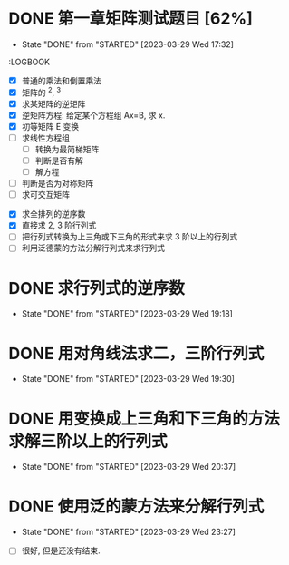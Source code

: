 
* DONE 第一章矩阵测试题目 [62%]
  CLOSED: [2023-03-29 Wed 17:32]
  - State "DONE"       from "STARTED"    [2023-03-29 Wed 17:32]
  :LOGBOOK:
  CLOCK: [2023-03-29 Wed 16:30]--[2023-03-29 Wed 17:32] =>  1:02
  CLOCK: [2023-03-29 Wed 09:28]--[2023-03-29 Wed 10:08] =>  0:40
  CLOCK: [2023-03-29 Wed 10:15]--[2023-03-29 Wed 10:58] =>  0:43
  CLOCK: [2023-03-29 Wed 12:10]--[2023-03-29 Wed 12:36] =>  0:26
  CLOCK: [2023-03-29 Wed 14:00]--[2023-03-29 Wed 14:56] =>  0:56
  :END:
  :LOGBOOK
  :END:

- [X] 普通的乘法和倒置乘法
- [X] 矩阵的 ^2, ^3
- [X] 求某矩阵的逆矩阵
- [X] 逆矩阵方程: 给定某个方程组 Ax=B, 求 x.
- [X] 初等矩阵 E 变换
- [ ] 求线性方程组
  - [ ] 转换为最简梯矩阵
  - [ ] 判断是否有解
  - [ ] 解方程
- [ ] 判断是否为对称矩阵
- [ ] 求可交互矩阵

* TODO 第二章矩阵的测试题目 

* STARTED 收集行列式考点
  :LOGBOOK:
  CLOCK: [2023-03-29 Wed 18:35]--[2023-03-29 Wed 19:06] =>  0:31
  :END:

- [X] 求全排列的逆序数
- [X] 直接求 2, 3 阶行列式
- [ ] 把行列式转换为上三角或下三角的形式来求 3 阶以上的行列式
- [ ] 利用泛德蒙的方法分解行列式来求行列式

* DONE 求行列式的逆序数
  CLOSED: [2023-03-29 Wed 19:18] DEADLINE: <2023-03-29 Wed>
  - State "DONE"       from "STARTED"    [2023-03-29 Wed 19:18]
  :LOGBOOK:
  CLOCK: [2023-03-29 Wed 19:11]--[2023-03-29 Wed 19:18] =>  0:07
  :END:
* DONE 用对角线法求二，三阶行列式 
  CLOSED: [2023-03-29 Wed 19:30] DEADLINE: <2023-03-29 Wed>
  - State "DONE"       from "STARTED"    [2023-03-29 Wed 19:30]
  :LOGBOOK:
  CLOCK: [2023-03-29 Wed 19:18]--[2023-03-29 Wed 19:30] =>  0:12
  :END:
* DONE 用变换成上三角和下三角的方法求解三阶以上的行列式
  CLOSED: [2023-03-29 Wed 20:37] DEADLINE: <2023-03-29 Wed>
  - State "DONE"       from "STARTED"    [2023-03-29 Wed 20:37]
  :LOGBOOK:
  CLOCK: [2023-03-29 Wed 20:03]--[2023-03-29 Wed 20:37] =>  0:34
  :END:
* DONE 使用泛的蒙方法来分解行列式
  CLOSED: [2023-03-29 Wed 23:27] DEADLINE: <2023-03-29 Wed>
  - State "DONE"       from "STARTED"    [2023-03-29 Wed 23:27]
  :LOGBOOK:
  CLOCK: [2023-03-29 Wed 23:15]--[2023-03-29 Wed 23:27] =>  0:12
  CLOCK: [2023-03-29 Wed 20:48]--[2023-03-29 Wed 20:50] =>  0:02
  :END:

- [ ] 很好, 但是还没有结束. 